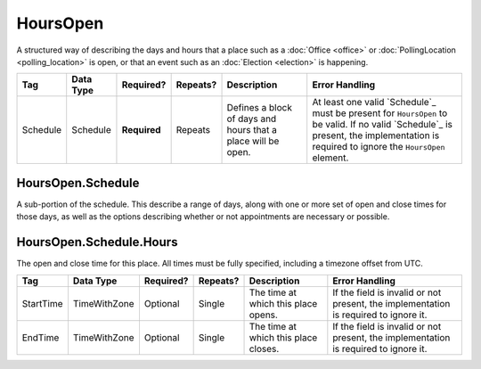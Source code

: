 HoursOpen
=========

A structured way of describing the days and hours that a place such as a
:doc:`Office <office>` or :doc:`PollingLocation <polling_location>` is open, or
that an event such as an :doc:`Election <election>` is happening.

+----------+--------------------+------------+----------+-----------------------+-----------------------------------+
| Tag      | Data Type          | Required?  | Repeats? |Description            |Error Handling                     |
|          |                    |            |          |                       |                                   |
+==========+====================+============+==========+=======================+===================================+
| Schedule | Schedule           |**Required**| Repeats  |Defines a block of days| At least one valid `Schedule`_    |
|          |                    |            |          |and hours that a place | must be present for ``HoursOpen`` |
|          |                    |            |          |will be open.          | to be valid. If no valid          |
|          |                    |            |          |                       | `Schedule`_ is present, the       |
|          |                    |            |          |                       | implementation is required to     |
|          |                    |            |          |                       | ignore the ``HoursOpen`` element. |
+----------+--------------------+------------+----------+-----------------------+-----------------------------------+

HoursOpen.Schedule
------------------

A sub-portion of the schedule. This describe a range of days, along with one or
more set of open and close times for those days, as well as the options
describing whether or not appointments are necessary or possible.

+---------------------+------------------+-----------+----------+----------------------+----------------------------+
| Tag                 | Data Type        | Required? | Repeats? |Description           |Error Handling              |
|                     |                  |           |          |                      |                            |
+=====================+==================+===========+==========+======================+============================+
| Hours               | Hours            | Optional  | Repeats  |Blocks of hours in the|If the field is invalid or  |
|                     |                  |           |          |date range in which   |not present, the            |
|                     |                  |           |          |the place is open.    |implementation is required  |
|                     |                  |           |          |                      |to ignore it.               |
+---------------------+------------------+-----------+----------+----------------------+----------------------------+
| IsOnlyByAppointment | xs:boolean       | Optional  | Single   |If true, the place is |If the field is invalid or  |
|                     |                  |           |          |only open during the  |not present, the            |
|                     |                  |           |          |specified time window |implementation is required  |
|                     |                  |           |          |with an appointment.  |to ignore it.               |
+---------------------+------------------+-----------+----------+----------------------+----------------------------+
| IsOrByAppointment   | xs:boolean       | Optional  | Single   |If true, the place is |If the field is invalid or  |
|                     |                  |           |          |open during the hours |not present, the            |
|                     |                  |           |          |specified time window |implementation is required  |
|                     |                  |           |          |and may also be open  |to ignore it.               |
|                     |                  |           |          |with an appointment.  |                            |
+---------------------+------------------+-----------+----------+----------------------+----------------------------+
| IsSubjectToChange   | xs:boolean       | Optional  | Single   |If true, the place    |If the field is invalid or  |
|                     |                  |           |          |should be open during |not present, the            |
|                     |                  |           |          |the specified time    |implementation is required  |
|                     |                  |           |          |window, but may be    | to ignore it.              |
|                     |                  |           |          |subject to change.    |                            |
|                     |                  |           |          |People should contact |                            |
|                     |                  |           |          |prior to arrival to   |                            |
|                     |                  |           |          |confirm hours are     |                            |
|                     |                  |           |          |still accurate.       |                            |
+---------------------+------------------+-----------+----------+----------------------+----------------------------+
| StartDate           | xs:date          | Optional  | Single   |The date at which this|If the field is invalid or  |
|                     |                  |           |          |collection of start   |not present, the            |
|                     |                  |           |          |and end times and     |implementation is required  |
|                     |                  |           |          |options begin.        |to ignore it.               |
+---------------------+------------------+-----------+----------+----------------------+----------------------------+
| EndDate             | xs:date          | Optional  | Single   |The date at which this|If the field is invalid or  |
|                     |                  |           |          |collection of start   |not present, the            |
|                     |                  |           |          |and end times and     |implementation is required  |
|                      options end.          |to ignore it.               |
+---------------------+------------------+-----------+----------+----------------------+----------------------------+

HoursOpen.Schedule.Hours
------------------------

The open and close time for this place. All times must be fully specified,
including a timezone offset from UTC.

+-----------+---------------+-----------+----------+----------------------+-------------------------------+
| Tag       | Data Type     | Required? | Repeats? |Description           |Error Handling                 |
|           |               |           |          |                      |                               |
+===========+===============+===========+==========+======================+===============================+
| StartTime | TimeWithZone  | Optional  | Single   |The time at which this|If the field is invalid or     |
|           |               |           |          |place opens.          |not present, the implementation|
|           |               |           |          |                      |is required to ignore it.      |
+-----------+---------------+-----------+----------+----------------------+-------------------------------+
| EndTime   | TimeWithZone  | Optional  | Single   |The time at which this|If the field is invalid or not |
|           |               |           |          |place closes.         |present, the implementation is |
|           |               |           |          |                      |required to ignore it.         |
+-----------+---------------+-----------+----------+----------------------+-------------------------------+

.. code-block:: xml
   :linenos:

  <HoursOpen id="hours0001">
    <Schedule>
      <Hours>
        <StartTime>06:00:00-05:00</StartTime>
        <EndTime>12:00:00-05:00</EndTime>
      </Hours>
      <Hours>
        <StartTime>13:00:00-05:00</StartTime>
        <EndTime>19:00:00-05:00</EndTime>
      </Hours>
      <StartDate>2013-11-05</StartDate>
      <EndDate>2013-11-05</EndDate>
    </Schedule>
  </HoursOpen>
